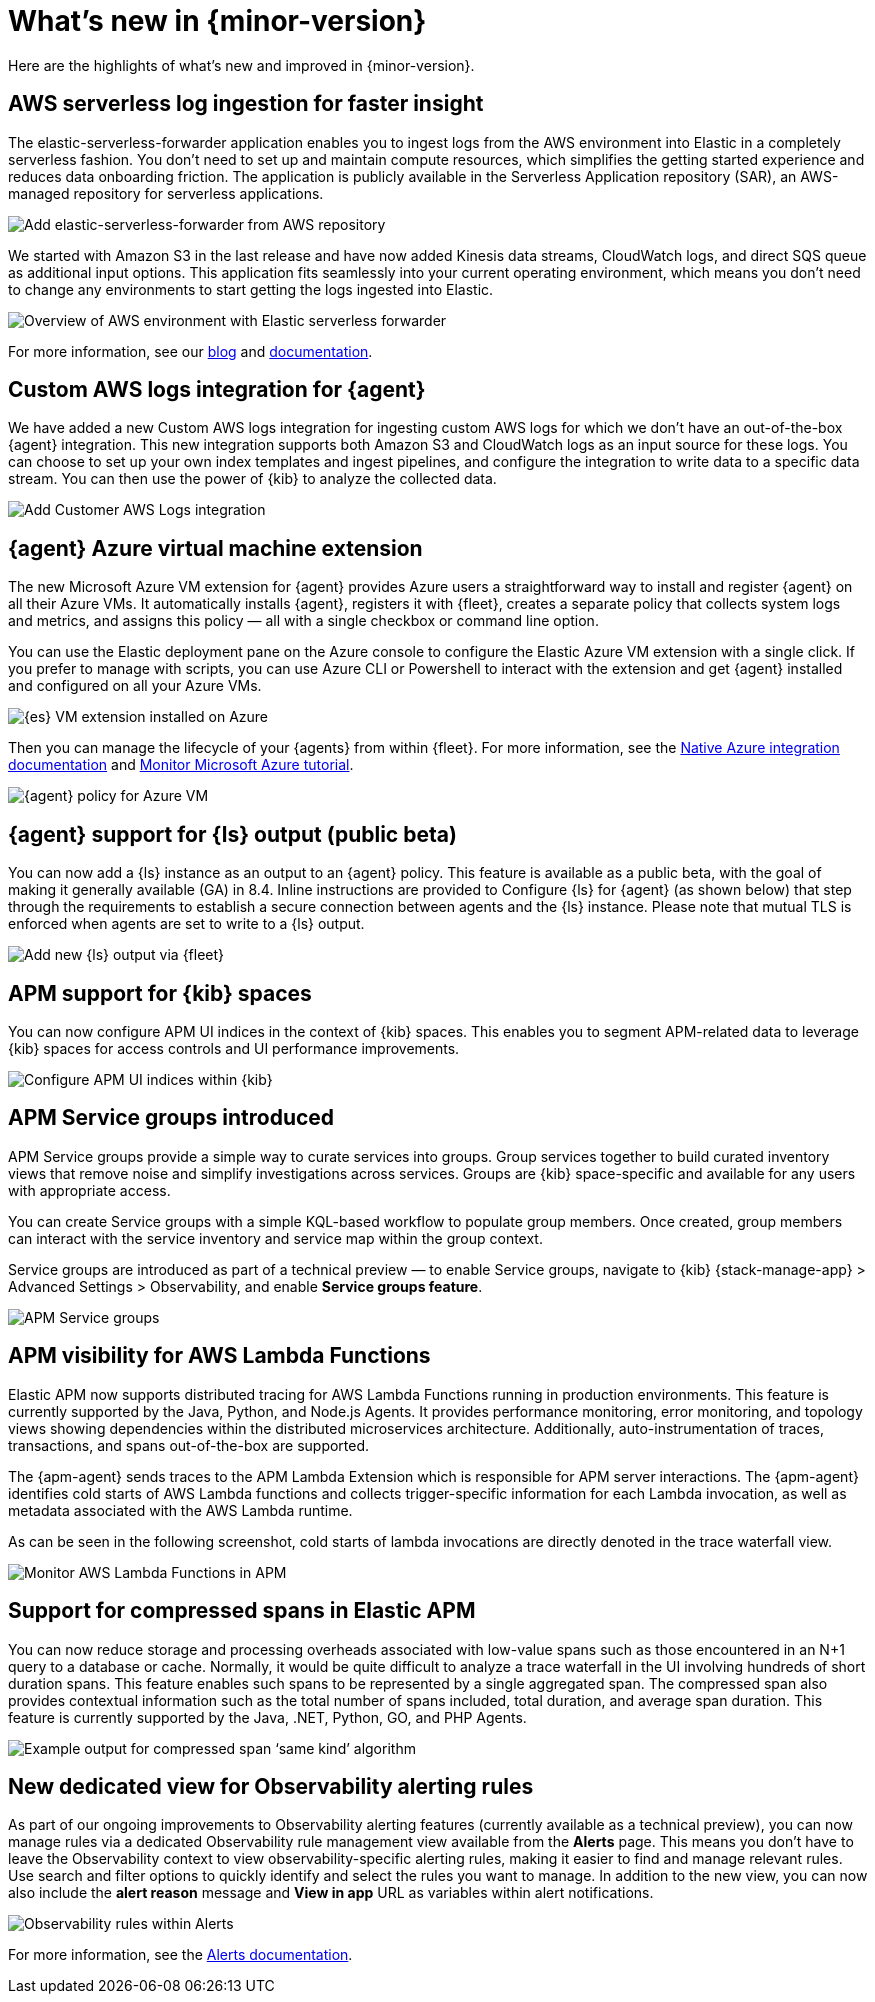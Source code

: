 [[whats-new]]
= What's new in {minor-version}

Here are the highlights of what's new and improved in {minor-version}.

// Other versions:
// {observability-guide-all}/8.1/whats-new.html[8.1] |
// {observability-guide-all}/8.0/whats-new.html[8.0] |
// {observability-guide-all}/7.17/whats-new.html[7.17] |

// tag::whats-new[]

// What's new content goes in here. Don't uncomment or remove the tags surrounding this content :)

[discrete]
== AWS serverless log ingestion for faster insight

The elastic-serverless-forwarder application enables you to ingest logs from the
AWS environment into Elastic in a completely serverless fashion. You don’t need to
set up and maintain compute resources, which simplifies the getting started
experience and reduces data onboarding friction. The application is publicly
available in the Serverless Application repository (SAR), an AWS-managed repository
for serverless applications.

[role="screenshot"]
image::images/lambda-elastic-serverless-forwarder.png[Add elastic-serverless-forwarder from AWS repository]

We started with Amazon S3 in the last release and have now added Kinesis data
streams, CloudWatch logs, and direct SQS queue as additional input options. This
application fits seamlessly into your current operating environment, which means
you don’t need to change any environments to start getting the logs ingested
into Elastic.

[role="screenshot"]
image::images/aws-elastic-overview.png[Overview of AWS environment with Elastic serverless forwarder]

For more information, see our
https://www.elastic.co/blog/elastic-and-aws-serverless-application-repository-speed-time-to-actionable-insights-with-frictionless-log-ingestion-from-amazon-s3[blog]
and https://github.com/elastic/elastic-serverless-forwarder/blob/main/docs/README-AWS.md[documentation].

[discrete]
== Custom AWS logs integration for {agent}

We have added a new Custom AWS logs integration for ingesting custom
AWS logs for which we don’t have an out-of-the-box {agent} integration.
This new integration supports both
Amazon S3 and CloudWatch logs as an input source for these logs. You can choose
to set up your own index templates and ingest pipelines, and configure the
integration to write data to a specific data stream. You can then use the power
of {kib} to analyze the collected data.

[role="screenshot"]
image::images/integrations-custom-aws-logs.png[Add Customer AWS Logs integration]

[discrete]
== {agent} Azure virtual machine extension

The new Microsoft Azure VM extension for {agent} provides Azure users a
straightforward way to install and register {agent} on all their Azure VMs.
It automatically installs {agent}, registers it with {fleet}, creates a
separate policy that collects system logs and metrics, and assigns this policy
— all with a single checkbox or command line option.

You can use the Elastic deployment pane on the Azure console to configure
the Elastic Azure VM extension with a single click. If you prefer to manage with
scripts, you can use Azure CLI or Powershell to interact with the extension and
get {agent} installed and configured on all your Azure VMs.

[role="screenshot"]
image::images/azure-elastic-vm.png[{es} VM extension installed on Azure]

Then you can manage the lifecycle of your {agents} from within
{fleet}. For more information, see the https://www.elastic.co/guide/en/cloud/current/ec-azure-marketplace-native.html[Native Azure integration documentation]
and https://www.elastic.co/guide/en/observability/current/monitor-azure.html[Monitor Microsoft Azure tutorial].

[role="screenshot"]
image::images/fleet-azure-vm-policy.png[{agent} policy for Azure VM]

[discrete]
== {agent} support for {ls} output (public beta)

You can now add a {ls} instance as an output to an {agent} policy.
This feature is available as a public beta, with the goal of making it generally
available (GA) in 8.4. Inline instructions are provided to Configure {ls}
for {agent} (as shown below) that step through the requirements to
establish a secure connection between agents and the {ls} instance. Please
note that mutual TLS is enforced when agents are set to write to a {ls} output.

[role="screenshot"]
image::images/fleet-add-logstash-output.gif[Add new {ls} output via {fleet}]

[discrete]
== APM support for {kib} spaces

You can now configure APM UI indices in the context of {kib} spaces. This
enables you to segment APM-related data to leverage {kib} spaces for access
controls and UI performance improvements.

[role="screenshot"]
image::images/kibana-observability-settings-indices.png[Configure APM UI indices within {kib}]

[discrete]
== APM Service groups introduced

APM Service groups provide a simple way to curate services into groups. Group
services together to build curated inventory views that remove noise and
simplify investigations across services. Groups are {kib} space-specific and
available for any users with appropriate access.

You can create Service groups with a simple KQL-based workflow to populate group
members. Once created, group members can interact with the service inventory and
service map within the group context.

Service groups are introduced as part of a technical preview — to enable Service
groups, navigate to {kib} {stack-manage-app} > Advanced Settings > Observability,
and enable **Service groups feature**.


[role="screenshot"]
image::images/APM-service-groups.png[APM Service groups]

[discrete]
== APM visibility for AWS Lambda Functions

Elastic APM now supports distributed tracing for AWS Lambda Functions running in
production environments. This feature is currently supported by the Java, Python,
and Node.js Agents. It provides performance monitoring, error monitoring, and
topology views showing dependencies within the distributed microservices
architecture. Additionally, auto-instrumentation of traces, transactions, and
spans out-of-the-box are supported.

The {apm-agent} sends traces to the APM Lambda Extension which is responsible for
APM server interactions. The {apm-agent} identifies cold starts of AWS Lambda
functions and collects trigger-specific information for each Lambda invocation,
as well as metadata associated with the AWS Lambda runtime.

As can be seen in the following screenshot, cold starts of lambda invocations
are directly denoted in the trace waterfall view.

[role="screenshot"]
image::images/apm-visibility-lambda-functions.png[Monitor AWS Lambda Functions in APM]

[discrete]
== Support for compressed spans in Elastic APM

You can now reduce storage and processing overheads associated with low-value
spans such as those encountered in an N+1 query to a database or cache.
Normally, it would be quite difficult to analyze a trace waterfall in the UI
involving hundreds of short duration spans. This feature enables such spans to
be represented by a single aggregated span. The compressed span also provides
contextual information such as the total number of spans included, total
duration, and average span duration. This feature is currently supported by the
Java, .NET, Python, GO, and PHP Agents.

[role="screenshot"]
image::images/monitor-compressed-span.png[Example output for compressed span ‘same kind’ algorithm]

[discrete]
== New dedicated view for Observability alerting rules

As part of our ongoing improvements to Observability alerting features
(currently available as a technical preview), you can now manage rules via a
dedicated Observability rule management view available from the **Alerts** page.
This means you don’t have to leave the Observability context to view
observability-specific alerting rules, making it easier to find and manage
relevant rules. Use search and filter options to quickly identify and select the
rules you want to manage. In addition to the new view, you can now also include
the *alert reason* message and *View in app* URL as variables within alert
notifications.

[role="screenshot"]
image::images/alert-rules-observability-tp.png[Observability rules within Alerts]

For more information, see the https://www.elastic.co/guide/en/observability/8.2/create-alerts.html[Alerts documentation].

// end::whats-new[]
